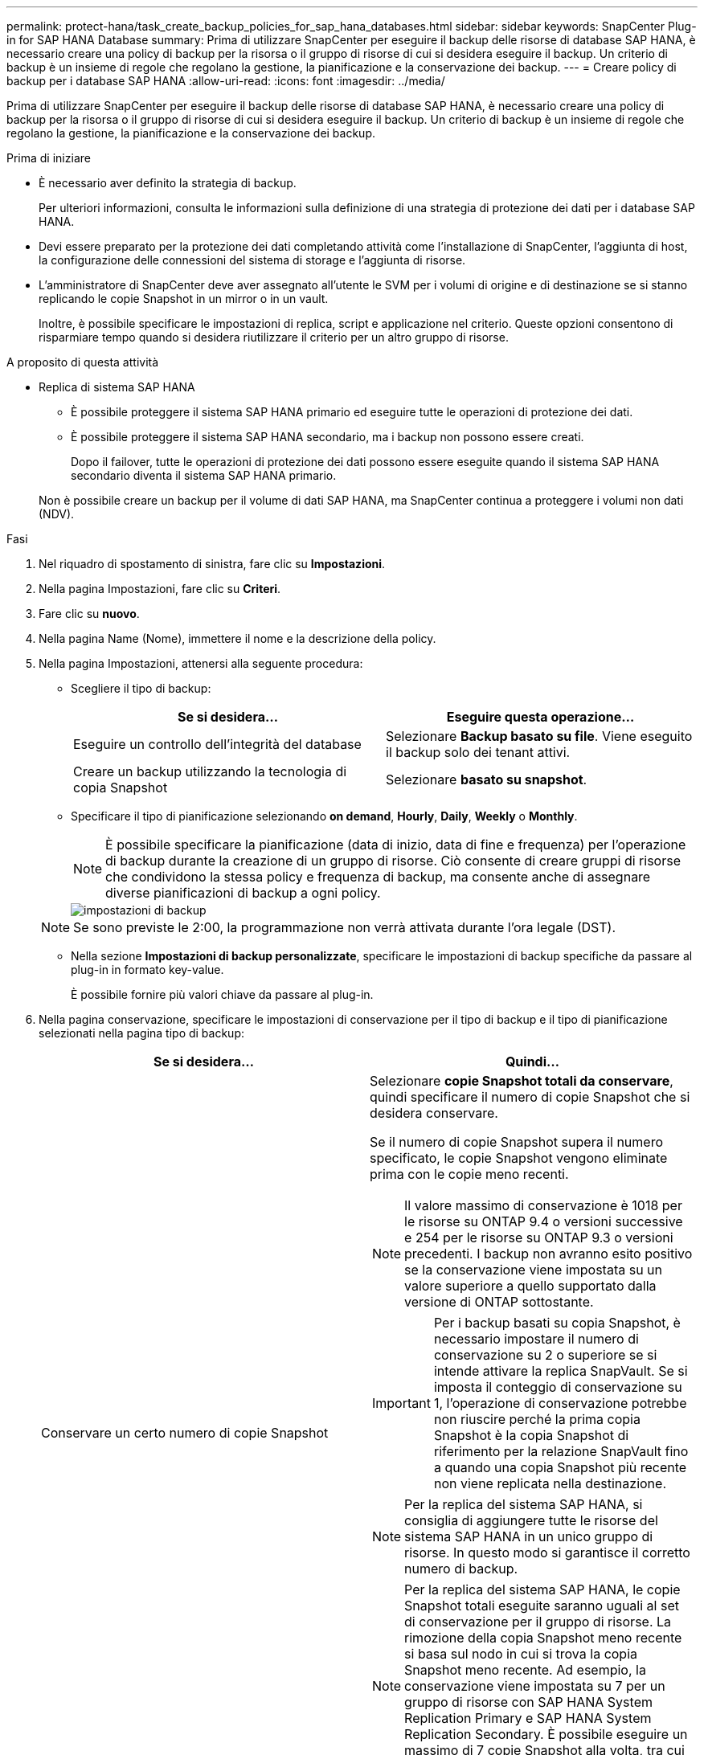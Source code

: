 ---
permalink: protect-hana/task_create_backup_policies_for_sap_hana_databases.html 
sidebar: sidebar 
keywords: SnapCenter Plug-in for SAP HANA Database 
summary: Prima di utilizzare SnapCenter per eseguire il backup delle risorse di database SAP HANA, è necessario creare una policy di backup per la risorsa o il gruppo di risorse di cui si desidera eseguire il backup. Un criterio di backup è un insieme di regole che regolano la gestione, la pianificazione e la conservazione dei backup. 
---
= Creare policy di backup per i database SAP HANA
:allow-uri-read: 
:icons: font
:imagesdir: ../media/


[role="lead"]
Prima di utilizzare SnapCenter per eseguire il backup delle risorse di database SAP HANA, è necessario creare una policy di backup per la risorsa o il gruppo di risorse di cui si desidera eseguire il backup. Un criterio di backup è un insieme di regole che regolano la gestione, la pianificazione e la conservazione dei backup.

.Prima di iniziare
* È necessario aver definito la strategia di backup.
+
Per ulteriori informazioni, consulta le informazioni sulla definizione di una strategia di protezione dei dati per i database SAP HANA.

* Devi essere preparato per la protezione dei dati completando attività come l'installazione di SnapCenter, l'aggiunta di host, la configurazione delle connessioni del sistema di storage e l'aggiunta di risorse.
* L'amministratore di SnapCenter deve aver assegnato all'utente le SVM per i volumi di origine e di destinazione se si stanno replicando le copie Snapshot in un mirror o in un vault.
+
Inoltre, è possibile specificare le impostazioni di replica, script e applicazione nel criterio. Queste opzioni consentono di risparmiare tempo quando si desidera riutilizzare il criterio per un altro gruppo di risorse.



.A proposito di questa attività
* Replica di sistema SAP HANA
+
** È possibile proteggere il sistema SAP HANA primario ed eseguire tutte le operazioni di protezione dei dati.
** È possibile proteggere il sistema SAP HANA secondario, ma i backup non possono essere creati.
+
Dopo il failover, tutte le operazioni di protezione dei dati possono essere eseguite quando il sistema SAP HANA secondario diventa il sistema SAP HANA primario.

+
Non è possibile creare un backup per il volume di dati SAP HANA, ma SnapCenter continua a proteggere i volumi non dati (NDV).





.Fasi
. Nel riquadro di spostamento di sinistra, fare clic su *Impostazioni*.
. Nella pagina Impostazioni, fare clic su *Criteri*.
. Fare clic su *nuovo*.
. Nella pagina Name (Nome), immettere il nome e la descrizione della policy.
. Nella pagina Impostazioni, attenersi alla seguente procedura:
+
** Scegliere il tipo di backup:
+
|===
| Se si desidera... | Eseguire questa operazione... 


 a| 
Eseguire un controllo dell'integrità del database
 a| 
Selezionare *Backup basato su file*.         Viene eseguito il backup solo dei tenant attivi.



 a| 
Creare un backup utilizzando la tecnologia di copia Snapshot
 a| 
Selezionare *basato su snapshot*.

|===
** Specificare il tipo di pianificazione selezionando *on demand*, *Hourly*, *Daily*, *Weekly* o *Monthly*.
+

NOTE: È possibile specificare la pianificazione (data di inizio, data di fine e frequenza) per l'operazione di backup durante la creazione di un gruppo di risorse. Ciò consente di creare gruppi di risorse che condividono la stessa policy e frequenza di backup, ma consente anche di assegnare diverse pianificazioni di backup a ogni policy.

+
image::../media/backup_settings.gif[impostazioni di backup]

+

NOTE: Se sono previste le 2:00, la programmazione non verrà attivata durante l'ora legale (DST).

** Nella sezione *Impostazioni di backup personalizzate*, specificare le impostazioni di backup specifiche da passare al plug-in in formato key-value.
+
È possibile fornire più valori chiave da passare al plug-in.



. Nella pagina conservazione, specificare le impostazioni di conservazione per il tipo di backup e il tipo di pianificazione selezionati nella pagina tipo di backup:
+
|===
| Se si desidera... | Quindi... 


 a| 
Conservare un certo numero di copie Snapshot
 a| 
Selezionare *copie Snapshot totali da conservare*, quindi specificare il numero di copie Snapshot che si desidera conservare.

Se il numero di copie Snapshot supera il numero specificato, le copie Snapshot vengono eliminate prima con le copie meno recenti.


NOTE: Il valore massimo di conservazione è 1018 per le risorse su ONTAP 9.4 o versioni successive e 254 per le risorse su ONTAP 9.3 o versioni precedenti. I backup non avranno esito positivo se la conservazione viene impostata su un valore superiore a quello supportato dalla versione di ONTAP sottostante.


IMPORTANT: Per i backup basati su copia Snapshot, è necessario impostare il numero di conservazione su 2 o superiore se si intende attivare la replica SnapVault. Se si imposta il conteggio di conservazione su 1, l'operazione di conservazione potrebbe non riuscire perché la prima copia Snapshot è la copia Snapshot di riferimento per la relazione SnapVault fino a quando una copia Snapshot più recente non viene replicata nella destinazione.


NOTE: Per la replica del sistema SAP HANA, si consiglia di aggiungere tutte le risorse del sistema SAP HANA in un unico gruppo di risorse.  In questo modo si garantisce il corretto numero di backup.


NOTE: Per la replica del sistema SAP HANA, le copie Snapshot totali eseguite saranno uguali al set di conservazione per il gruppo di risorse.  La rimozione della copia Snapshot meno recente si basa sul nodo in cui si trova la copia Snapshot meno recente.
Ad esempio, la conservazione viene impostata su 7 per un gruppo di risorse con SAP HANA System Replication Primary e SAP HANA System Replication Secondary.  È possibile eseguire un massimo di 7 copie Snapshot alla volta, tra cui SAP HANA System Replication Primary e SAP HANA System Replication Secondary.



 a| 
Conservare le copie Snapshot per un certo numero di giorni
 a| 
Selezionare *Mantieni copie Snapshot per*, quindi specificare il numero di giorni per i quali si desidera conservare le copie Snapshot prima di eliminarle.

|===
. Per i backup basati su copia Snapshot, specificare le impostazioni di replica nella pagina Replication:
+
|===
| Per questo campo... | Eseguire questa operazione... 


 a| 
*Aggiornare SnapMirror dopo aver creato una copia Snapshot locale*
 a| 
Selezionare questo campo per creare copie mirror dei set di backup su un altro volume (replica SnapMirror).

Se la relazione di protezione in ONTAP è di tipo Mirror e Vault e se si seleziona solo questa opzione, la copia Snapshot creata sul primario non verrà trasferita alla destinazione, ma verrà elencata nella destinazione. Se questa copia Snapshot viene selezionata dalla destinazione per eseguire un'operazione di ripristino, viene visualizzato il messaggio di errore percorso secondario non disponibile per il backup nel vault/mirror selezionato.



 a| 
*Aggiornare SnapVault dopo aver creato una copia Snapshot locale*
 a| 
Selezionare questa opzione per eseguire la replica del backup disk-to-disk (backup SnapVault).



 a| 
*Etichetta del criterio secondario*
 a| 
Selezionare un'etichetta Snapshot.

A seconda dell'etichetta della copia Snapshot selezionata, ONTAP applica la policy di conservazione della copia Snapshot secondaria corrispondente all'etichetta.


NOTE: Se è stato selezionato *Update SnapMirror dopo la creazione di una copia Snapshot locale*, è possibile specificare l'etichetta del criterio secondario. Tuttavia, se è stato selezionato *Aggiorna SnapVault dopo la creazione di una copia Snapshot locale*, è necessario specificare l'etichetta del criterio secondario.



 a| 
*Numero tentativi di errore*
 a| 
Immettere il numero massimo di tentativi di replica consentiti prima dell'interruzione dell'operazione.

|===
+

NOTE:  È necessario configurare il criterio di conservazione di SnapMirror in ONTAP per lo storage secondario per evitare di raggiungere il limite massimo di copie Snapshot sullo storage secondario.

. Esaminare il riepilogo, quindi fare clic su *fine*.

